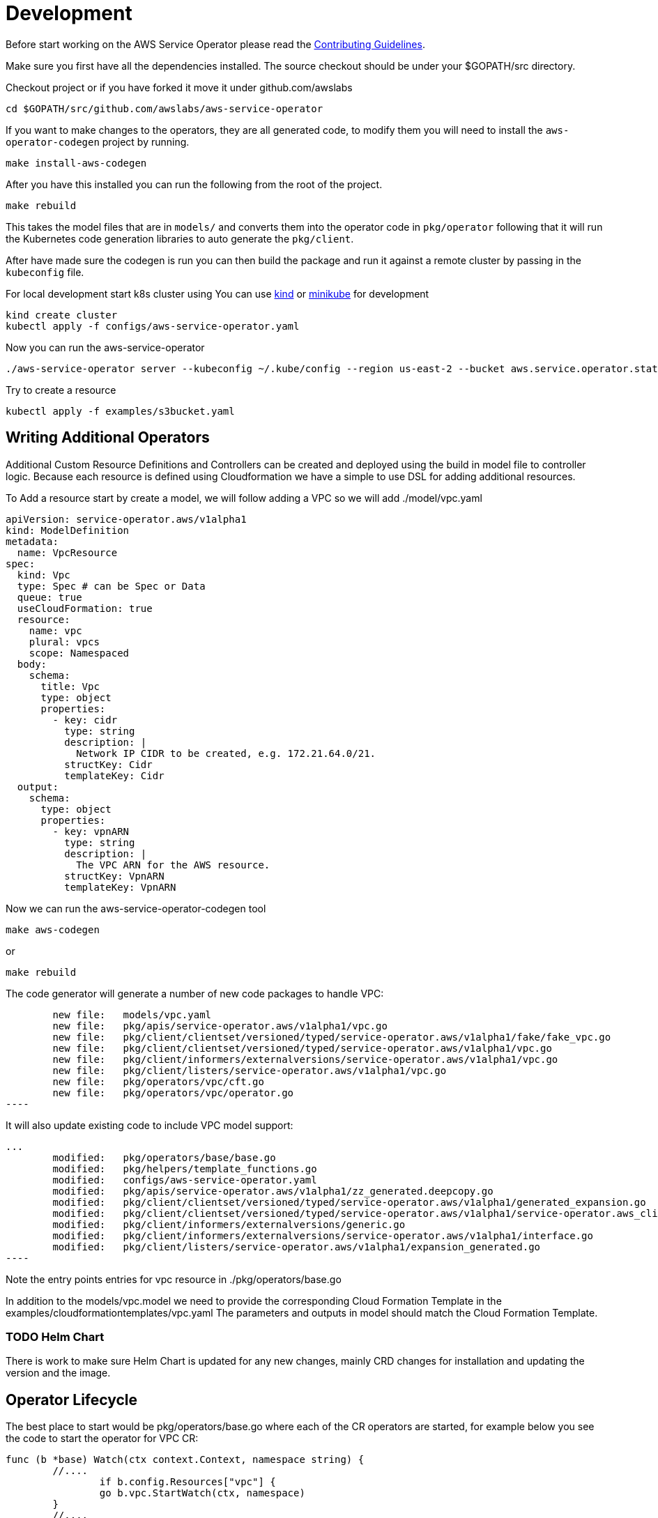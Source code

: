 = Development

Before start working on the AWS Service Operator please read the
link:contributing.adoc[Contributing Guidelines].

Make sure you first have all the dependencies installed. The source checkout
should be under your $GOPATH/src directory.

Checkout project or if you have forked it move it under github.com/awslabs
[source,shell]
----
cd $GOPATH/src/github.com/awslabs/aws-service-operator
----

If you want to make changes to the operators, they are all generated code, to
modify them you will need to install the `aws-operator-codegen` project by
running.

[source,shell]
----
make install-aws-codegen
----

After you have this installed you can run the following from the root of the
project.

[source,shell]
----
make rebuild
----

This takes the model files that are in `models/` and converts them into the
operator code in `pkg/operator` following that it will run the Kubernetes code
generation libraries to auto generate the `pkg/client`.

After have made sure the codegen is run you can then build the package and
run it against a remote cluster by passing in the `kubeconfig` file.

For local development start k8s cluster using
You can use link:https://kind.sigs.k8s.io/docs/user/quick-start/[kind]
or link:https://kubernetes.io/docs/tasks/tools/install-minikube[minikube]
for development

[source,shell]
----
kind create cluster
kubectl apply -f configs/aws-service-operator.yaml
----

Now you can run the aws-service-operator

[source,shell]
----
./aws-service-operator server --kubeconfig ~/.kube/config --region us-east-2 --bucket aws.service.operator.state.seizadi.infoblox.com
----

Try to create a resource
[source,shell]
----
kubectl apply -f examples/s3bucket.yaml
----

== Writing Additional Operators

Additional Custom Resource Definitions and Controllers can be created and
deployed using the build in model file to controller logic. Because each
resource is defined using Cloudformation we have a simple to use DSL for adding
additional resources.

To Add a resource start by create a model, we will follow adding a VPC so we will
add ./model/vpc.yaml

[source,yaml]
----
apiVersion: service-operator.aws/v1alpha1
kind: ModelDefinition
metadata:
  name: VpcResource
spec:
  kind: Vpc
  type: Spec # can be Spec or Data
  queue: true
  useCloudFormation: true
  resource:
    name: vpc
    plural: vpcs
    scope: Namespaced
  body:
    schema:
      title: Vpc
      type: object
      properties:
        - key: cidr
          type: string
          description: |
            Network IP CIDR to be created, e.g. 172.21.64.0/21.
          structKey: Cidr
          templateKey: Cidr
  output:
    schema:
      type: object
      properties:
        - key: vpnARN
          type: string
          description: |
            The VPC ARN for the AWS resource.
          structKey: VpnARN
          templateKey: VpnARN
----
Now we can run the aws-service-operator-codegen tool
[source,bash]
----
make aws-codegen
----
or
[source,bash]
----
make rebuild
----

The code generator will generate a number of new code packages to handle VPC:
[source,bash]
        new file:   models/vpc.yaml
        new file:   pkg/apis/service-operator.aws/v1alpha1/vpc.go
        new file:   pkg/client/clientset/versioned/typed/service-operator.aws/v1alpha1/fake/fake_vpc.go
        new file:   pkg/client/clientset/versioned/typed/service-operator.aws/v1alpha1/vpc.go
        new file:   pkg/client/informers/externalversions/service-operator.aws/v1alpha1/vpc.go
        new file:   pkg/client/listers/service-operator.aws/v1alpha1/vpc.go
        new file:   pkg/operators/vpc/cft.go
        new file:   pkg/operators/vpc/operator.go
----

It will also update existing code to include VPC model support:
[source,bash]
...
        modified:   pkg/operators/base/base.go
        modified:   pkg/helpers/template_functions.go
        modified:   configs/aws-service-operator.yaml
        modified:   pkg/apis/service-operator.aws/v1alpha1/zz_generated.deepcopy.go
        modified:   pkg/client/clientset/versioned/typed/service-operator.aws/v1alpha1/generated_expansion.go
        modified:   pkg/client/clientset/versioned/typed/service-operator.aws/v1alpha1/service-operator.aws_client.go
        modified:   pkg/client/informers/externalversions/generic.go
        modified:   pkg/client/informers/externalversions/service-operator.aws/v1alpha1/interface.go
        modified:   pkg/client/listers/service-operator.aws/v1alpha1/expansion_generated.go
----

Note the entry points entries for vpc resource in ./pkg/operators/base.go

In addition to the models/vpc.model we need to provide the corresponding Cloud Formation
Template in the examples/cloudformationtemplates/vpc.yaml The parameters and outputs in
model should match the Cloud Formation Template.

=== TODO Helm Chart
There is work to make sure Helm Chart is updated for any new changes, mainly CRD changes
for installation and updating the version and the image.

== Operator Lifecycle
The best place to start would be pkg/operators/base.go where each of the CR operators are
started, for example below you see the code to start the operator for VPC CR:
[source,go]
----
func (b *base) Watch(ctx context.Context, namespace string) {
	//....
		if b.config.Resources["vpc"] {
		go b.vpc.StartWatch(ctx, namespace)
	}
	//....
}
----
Note that you can configure which of the CR controllers run with config.Resources, so for this
new CR we need to configure it to run in init() from main.go:
[source,go]
----
func init() {
	//....
	rootCmd.PersistentFlags().StringVarP(&resources, "resources", "", "cloudformationtemplate,dynamodb,ecrrepository,elasticache,s3bucket,snssubscription,snstopic,sqsqueue,vpc", "Comma delimited list of CRDs to deploy")
	//....
}
----



== Getting this to work with VS or Goland IDEs

This is a standard Go project with Go Module support so the only customization would
be to setup the debugger, which is to setup project to build following Makefile build target:

[source,shell]
----
go build -ldflags "-X main.commit=$(commitSHA) -X main.date=$(dateStr)" ./cmd/aws-service-operator
----

For Goland IDE

Environment Variables:
[source,shell]
----
AWS_ID=$(shell aws configure get aws_access_key_id);AWS_SECRET_ACCESS_KEY=$(shell aws configure get aws_secret_access_key);AWS_REGION=us-east-2----
----

Go tool Arguments:
[source,shell]
----
-i -ldflags "-X main.commit=seizadi-dev -X main.date=1583889395"
----

Program Arguments:
[source,shell]
----
server --kubeconfig /Users/seizadi/.kube/config --region us-east-2 --bucket aws.service.operator.state.seizadi.infoblox.com
----
